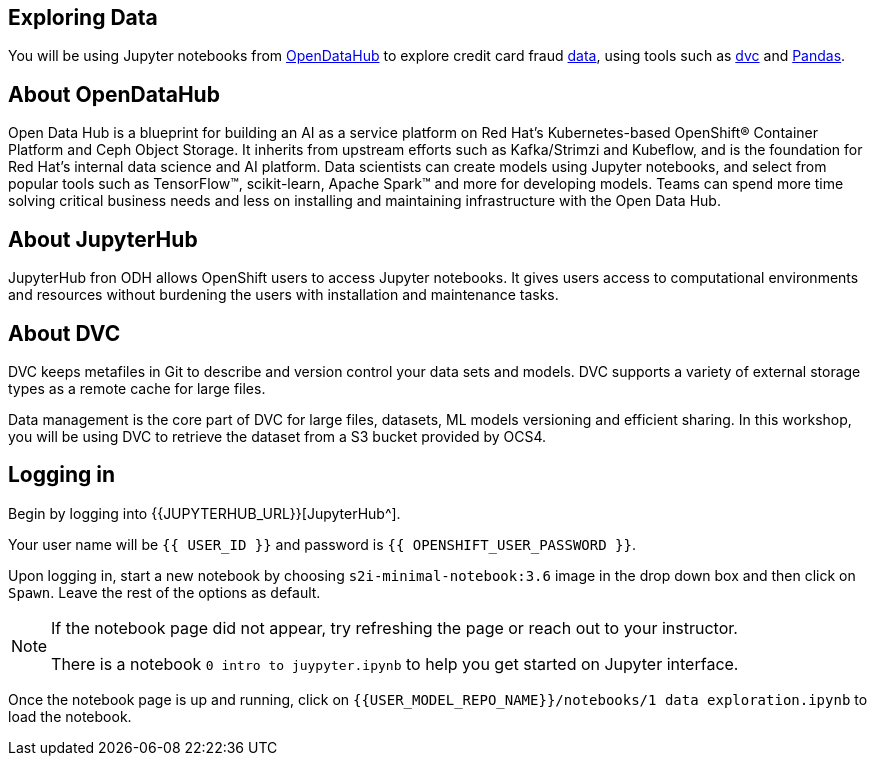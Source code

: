 == Exploring Data

You will be using Jupyter notebooks from
https://opendatahub.io/[OpenDataHub^] to explore credit card fraud
https://www.kaggle.com/mlg-ulb/creditcardfraud[data^], using tools such
as https://dvc.org/[dvc^] and https://pandas.pydata.org/[Pandas^].

== About OpenDataHub

Open Data Hub is a blueprint for building an AI as a service platform on
Red Hat’s Kubernetes-based OpenShift® Container Platform and Ceph Object
Storage. It inherits from upstream efforts such as Kafka/Strimzi and
Kubeflow, and is the foundation for Red Hat’s internal data science and
AI platform. Data scientists can create models using Jupyter notebooks,
and select from popular tools such as TensorFlow™, scikit-learn, Apache
Spark™ and more for developing models. Teams can spend more time solving
critical business needs and less on installing and maintaining
infrastructure with the Open Data Hub.

== About JupyterHub

JupyterHub fron ODH allows OpenShift users to access Jupyter notebooks.
It gives users access to computational environments and resources
without burdening the users with installation and maintenance tasks.

== About DVC

DVC keeps metafiles in Git to describe and version control your data
sets and models. DVC supports a variety of external storage types as a
remote cache for large files.

Data management is the core part of DVC for large files, datasets, ML
models versioning and efficient sharing. In this workshop, you will be
using DVC to retrieve the dataset from a S3 bucket provided by OCS4.

== Logging in

Begin by logging into {{JUPYTERHUB_URL}}[JupyterHub^].

Your user name will be `{{  USER_ID }}` and password is
`{{  OPENSHIFT_USER_PASSWORD }}`.

Upon logging in, start a new notebook by choosing
`s2i-minimal-notebook:3.6` image in the drop down box and then click on
`Spawn`. Leave the rest of the options as default.

[NOTE]
====
If the notebook page did not appear, try refreshing the page or
reach out to your instructor.

There is a notebook `0 intro to juypyter.ipynb` to help you get
started on Jupyter interface.
====

Once the notebook page is up and running, click on
`{{USER_MODEL_REPO_NAME}}/notebooks/1 data exploration.ipynb` to load the notebook.
